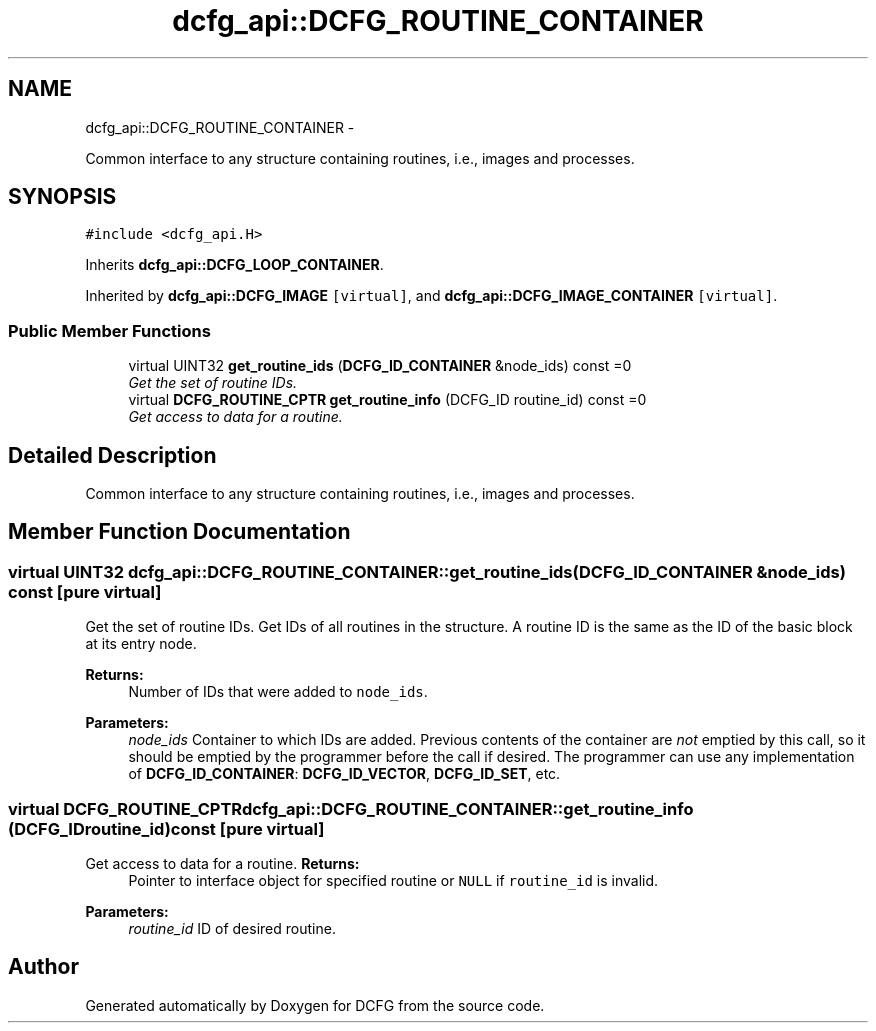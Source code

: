 .TH "dcfg_api::DCFG_ROUTINE_CONTAINER" 3 "Tue Jun 2 2015" "DCFG" \" -*- nroff -*-
.ad l
.nh
.SH NAME
dcfg_api::DCFG_ROUTINE_CONTAINER \- 
.PP
Common interface to any structure containing routines, i\&.e\&., images and processes\&.  

.SH SYNOPSIS
.br
.PP
.PP
\fC#include <dcfg_api\&.H>\fP
.PP
Inherits \fBdcfg_api::DCFG_LOOP_CONTAINER\fP\&.
.PP
Inherited by \fBdcfg_api::DCFG_IMAGE\fP\fC [virtual]\fP, and \fBdcfg_api::DCFG_IMAGE_CONTAINER\fP\fC [virtual]\fP\&.
.SS "Public Member Functions"

.in +1c
.ti -1c
.RI "virtual UINT32 \fBget_routine_ids\fP (\fBDCFG_ID_CONTAINER\fP &node_ids) const =0"
.br
.RI "\fIGet the set of routine IDs\&. \fP"
.ti -1c
.RI "virtual \fBDCFG_ROUTINE_CPTR\fP \fBget_routine_info\fP (DCFG_ID routine_id) const =0"
.br
.RI "\fIGet access to data for a routine\&. \fP"
.in -1c
.SH "Detailed Description"
.PP 
Common interface to any structure containing routines, i\&.e\&., images and processes\&. 
.SH "Member Function Documentation"
.PP 
.SS "virtual UINT32 dcfg_api::DCFG_ROUTINE_CONTAINER::get_routine_ids (\fBDCFG_ID_CONTAINER\fP &node_ids) const\fC [pure virtual]\fP"

.PP
Get the set of routine IDs\&. Get IDs of all routines in the structure\&. A routine ID is the same as the ID of the basic block at its entry node\&. 
.PP
\fBReturns:\fP
.RS 4
Number of IDs that were added to \fCnode_ids\fP\&. 
.RE
.PP
\fBParameters:\fP
.RS 4
\fInode_ids\fP Container to which IDs are added\&. Previous contents of the container are \fInot\fP emptied by this call, so it should be emptied by the programmer before the call if desired\&. The programmer can use any implementation of \fBDCFG_ID_CONTAINER\fP: \fBDCFG_ID_VECTOR\fP, \fBDCFG_ID_SET\fP, etc\&. 
.RE
.PP

.SS "virtual \fBDCFG_ROUTINE_CPTR\fP dcfg_api::DCFG_ROUTINE_CONTAINER::get_routine_info (DCFG_IDroutine_id) const\fC [pure virtual]\fP"

.PP
Get access to data for a routine\&. \fBReturns:\fP
.RS 4
Pointer to interface object for specified routine or \fCNULL\fP if \fCroutine_id\fP is invalid\&. 
.RE
.PP
\fBParameters:\fP
.RS 4
\fIroutine_id\fP ID of desired routine\&. 
.RE
.PP


.SH "Author"
.PP 
Generated automatically by Doxygen for DCFG from the source code\&.
